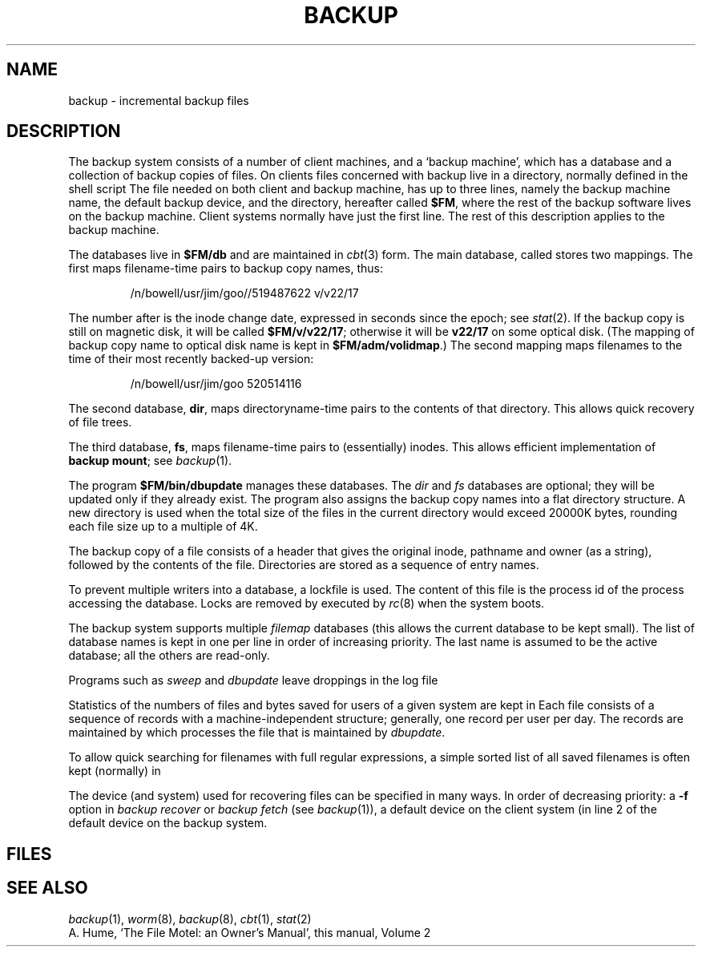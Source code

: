 .TH BACKUP 5
.CT 1 sa_mortals 
.SH NAME
backup \- incremental backup files
.SH DESCRIPTION
The backup system consists of a number of client machines, and a
`backup machine',
which has a database and a collection of
backup copies of files.
On clients files concerned with backup live in a directory, normally
.FR /usr/lib/backup ,
defined in the shell script
.FR /usr/bin/backup .
The file
.FR /usr/lib/backup/conf ,
needed on both client and backup machine,
has up to three lines, namely the backup machine name,
the default backup device, and the directory, hereafter called
.BR $FM ,
where the rest of the backup software
lives on the backup machine.
Client systems normally have just the first line.
The rest of this description applies to the backup machine.
.PP
The databases live in
.BR $FM/db 
and are maintained in
.IR cbt (3)
form.
The main database, called
.FR filemap ,
stores two mappings.
The first maps filename-time pairs to backup copy names, thus:
.IP
.EX
/n/bowell/usr/jim/goo//519487622   v/v22/17
.EE
.LP
The number after
.CW //
is the inode change date,
expressed in seconds since the epoch; see
.IR stat (2).
If the backup copy is still on magnetic disk, it will be called
.BR $FM/v/v22/17 ;
otherwise it will be
.B v22/17
on some optical disk.
(The mapping of backup copy name to optical disk name is kept in 
.BR $FM/adm/volidmap .)
The second mapping maps filenames to the time of their most recently backed-up version:
.IP
.L
/n/bowell/usr/jim/goo   520514116
.PP
The second database,
.BR dir ,
maps directoryname-time pairs to the contents of that directory.
This allows quick recovery of file trees.
.PP
The third database,
.BR fs ,
maps filename-time pairs to (essentially) inodes.
This allows efficient implementation of 
.BR "backup mount" ;
see
.IR backup (1).
.PP
The program
.B $FM/bin/dbupdate
manages these databases.
The
.I dir
and
.I fs 
databases are optional; they will be updated only if they already exist.
The program
.F "$FM/bin/sweep"
also assigns the backup copy names into a flat
directory structure.
A new directory is used when the total size of the files in the current directory
would exceed 20000K
bytes, rounding each file size up to a multiple of 4K.
.PP
The backup copy of a file consists of a header
that gives the original inode, pathname and owner (as a string),
followed by the contents of the file.
Directories are stored as a sequence of entry names.
.PP
To prevent multiple writers into a database,
a lockfile
.FI $FM/locks/ database
is used.
The content of this file
is the process id of the process accessing the database.
Locks are removed by
.F $FM/bin/rmlocks
executed by
.IR rc (8)
when the system boots.
.PP
The backup system supports multiple
.I filemap
databases (this allows the current database to be kept small).
The list of database names is kept in
.FR $FM/db/filemaplist ,
one per line in order of increasing priority.
The last name is assumed to be the active database; all the
others are read-only.
.PP
Programs such as
.I sweep
and
.I dbupdate
leave droppings in the log file
.FR $FM/log .
.PP
Statistics of the numbers of files and bytes saved for users 
of a given system are kept in
.FR $FM/stat.dir/\fIsystem .
Each file consists of a sequence of records with a machine-independent structure;
generally, one record per user per day.
The records are maintained by
.FR "$FM/bin/procstats" ,
which processes the file
.F $FM/stat.log
that is maintained by
.IR dbupdate .
.PP
To allow quick searching for filenames with full regular expressions,
a simple sorted list of all saved filenames is often kept (normally) in
.FR $FM/filenames .
.PP
The device (and system) used for recovering files can be specified in many ways.
In order of decreasing priority:
a
.B -f
option in
.I backup recover
or
.I backup fetch
(see
.IR backup (1)),
a default device on the client system (in line 2 of
.FR /usr/lib/backup/conf ),
the default device on the backup system.
.SH FILES
.F /usr/lib/backup/*
.br
.F /usr/lib/backup/conf
.br
.F /usr/backup/db
.br
.F /usr/backup/locks
.br
.F /usr/backup/log
.br
.F /usr/backup/filenames
.SH "SEE ALSO"
.IR backup (1),
.IR worm (8),
.IR backup (8),
.IR cbt (1),
.IR stat (2)
.br
A. Hume,
`The File Motel: an Owner's Manual',
this manual, Volume 2
